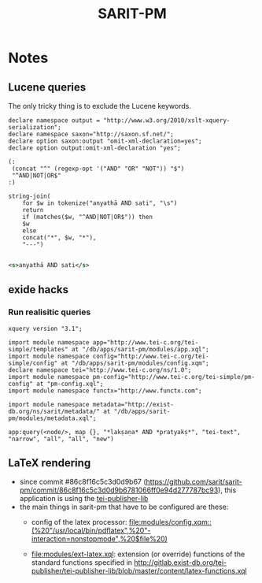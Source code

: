 #+TITLE: SARIT-PM


* Notes

** Lucene queries

The only tricky thing is to exclude the Lucene keywords.


#+BEGIN_SRC xquery
  declare namespace output = "http://www.w3.org/2010/xslt-xquery-serialization";
  declare namespace saxon="http://saxon.sf.net/";
  declare option saxon:output "omit-xml-declaration=yes";
  declare option output:omit-xml-declaration "yes";

  (: 
   (concat "^" (regexp-opt '("AND" "OR" "NOT")) "$")
   "^AND|NOT|OR$"
  :)

  string-join(
	  for $w in tokenize("anyathā AND sati", "\s")
	  return
	  if (matches($w, "^AND|NOT|OR$")) then
	  $w
	  else
	  concat("*", $w, "*"),
	  "---")

#+END_SRC


#+BEGIN_SRC xml
  <s>anyathā AND sati</s>
#+END_SRC


** exide hacks

*** Run realisitic queries

#+BEGIN_SRC xquery
  xquery version "3.1";

  import module namespace app="http://www.tei-c.org/tei-simple/templates" at "/db/apps/sarit-pm/modules/app.xql";
  import module namespace config="http://www.tei-c.org/tei-simple/config" at "/db/apps/sarit-pm/modules/config.xqm";
  declare namespace tei="http://www.tei-c.org/ns/1.0";
  import module namespace pm-config="http://www.tei-c.org/tei-simple/pm-config" at "pm-config.xql";
  import module namespace functx="http://www.functx.com";

  import module namespace metadata="http://exist-db.org/ns/sarit/metadata/" at "/db/apps/sarit-pm/modules/metadata.xql";

  app:query(<node/>, map {}, "*lakṣaṇa* AND *pratyakṣ*", "tei-text", "narrow", "all", "all", "new")
#+END_SRC


** LaTeX rendering

- since commit #86c8f16c5c3d0d9b67
  (https://github.com/sarit/sarit-pm/commit/86c8f16c5c3d0d9b6781066ff0e94d277787bc93),
  this application is using the [[http://gitlab.exist-db.org/tei-publisher/tei-publisher-lib/tree/master][tei-publisher-lib]]
- the main things in sarit-pm that have to be configured are these:
  - config of the latex processor: [[file:modules/config.xqm::(%20"/usr/local/bin/pdflatex",%20"-interaction=nonstopmode",%20$file%20)]]
    
  - [[file:modules/ext-latex.xql]]: extension (or override) functions of
    the standard functions specified in
    http://gitlab.exist-db.org/tei-publisher/tei-publisher-lib/blob/master/content/latex-functions.xql
  
